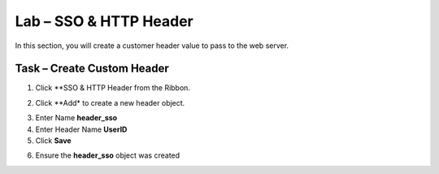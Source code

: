 Lab – SSO & HTTP Header
------------------------------------------------

In this section, you will create a customer header value to pass to the web server. 

Task – Create Custom Header
~~~~~~~~~~~~~~~~~~~~~~~~~~~~~~~~~~~~~~~~~~

1. Click **SSO & HTTP Header from the Ribbon.

|image7|

2. Click **Add* to create a new header object.

|image8|

3. Enter Name **header_sso**
4. Enter Header Name **UserID**
5. Click **Save**

|image9|

6. Ensure the **header_sso** object was created

|image10|


.. |image7| image:: /_static/class1/module2/image007.png
.. |image8| image:: /_static/class1/module2/image008.png
.. |image9| image:: /_static/class1/module2/image009.png
.. |image10| image:: /_static/class1/module2/image010.png


